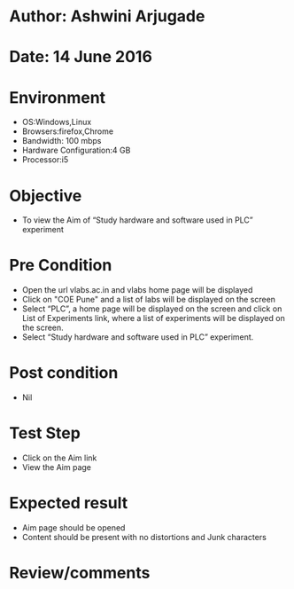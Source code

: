 * Author: Ashwini Arjugade
* Date: 14 June 2016

* Environment
  - OS:Windows,Linux 
  - Browsers:firefox,Chrome
  - Bandwidth: 100 mbps
  - Hardware Configuration:4 GB
  - Processor:i5

* Objective
  - To view the Aim of “Study hardware and software used in PLC” experiment
 
* Pre Condition 
  - Open the url vlabs.ac.in and vlabs home page will be displayed
  - Click on "COE Pune" and a list of labs will be displayed on the screen
  - Select “PLC”, a home page will be displayed on the screen and click on List of Experiments link, where a list of experiments will be displayed on the screen.
  - Select “Study hardware and software used in PLC” experiment.

* Post condition
  - Nil	

* Test Step    
  - Click on the Aim link
  - View the Aim page

* Expected result     
  - Aim page should be opened
  - Content should be present with no distortions and Junk characters

* Review/comments
